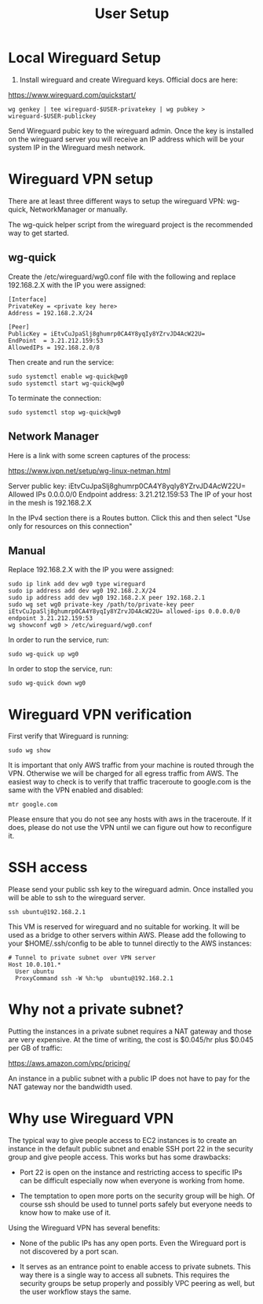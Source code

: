 #+STARTUP: hidestars indent showeverything
#+TITLE: User Setup

* Local Wireguard Setup

1) Install wireguard and create Wireguard keys. Official docs are here:

https://www.wireguard.com/quickstart/

#+BEGIN_EXAMPLE
wg genkey | tee wireguard-$USER-privatekey | wg pubkey > wireguard-$USER-publickey
#+END_EXAMPLE

Send Wireguard pubic key to the wireguard admin. Once the key is
installed on the wireguard server you will receive an IP address which
will be your system IP in the Wireguard mesh network.

* Wireguard VPN setup

There are at least three different ways to setup the wireguard VPN:
wg-quick, NetworkManager or manually.

The wg-quick helper script from the wireguard project is the
recommended way to get started.

** wg-quick

Create the /etc/wireguard/wg0.conf file with the following and replace
192.168.2.X with the IP you were assigned:

#+BEGIN_EXAMPLE
[Interface]
PrivateKey = <private key here>
Address = 192.168.2.X/24

[Peer]
PublicKey = iEtvCuJpaSlj8ghumrp0CA4Y8yqIy8YZrvJD4AcW22U=
EndPoint  = 3.21.212.159:53
AllowedIPs = 192.168.2.0/8
#+END_EXAMPLE

Then create and run the service:
#+BEGIN_EXAMPLE
sudo systemctl enable wg-quick@wg0
sudo systemctl start wg-quick@wg0
#+END_EXAMPLE

To terminate the connection:

#+BEGIN_EXAMPLE
sudo systemctl stop wg-quick@wg0
#+END_EXAMPLE

** Network Manager

Here is a link with some screen captures of the process:

https://www.ivpn.net/setup/wg-linux-netman.html

Server public key: iEtvCuJpaSlj8ghumrp0CA4Y8yqIy8YZrvJD4AcW22U=
Allowed IPs 0.0.0.0/0
Endpoint address: 3.21.212.159:53
The IP of your host in the mesh is 192.168.2.X

In the IPv4 section there is a Routes button. Click this and then
select "Use only for resources on this connection"

** Manual

Replace 192.168.2.X with the IP you were assigned:

#+BEGIN_EXAMPLE
sudo ip link add dev wg0 type wireguard
sudo ip address add dev wg0 192.168.2.X/24
sudo ip address add dev wg0 192.168.2.X peer 192.168.2.1
sudo wg set wg0 private-key /path/to/private-key peer iEtvCuJpaSlj8ghumrp0CA4Y8yqIy8YZrvJD4AcW22U= allowed-ips 0.0.0.0/0 endpoint 3.21.212.159:53
wg showconf wg0 > /etc/wireguard/wg0.conf
#+END_EXAMPLE

In order to run the service, run:
#+BEGIN_EXAMPLE
sudo wg-quick up wg0
#+END_EXAMPLE

In order to stop the service, run:
#+BEGIN_EXAMPLE
sudo wg-quick down wg0
#+END_EXAMPLE

* Wireguard VPN verification

First verify that Wireguard is running:

#+BEGIN_EXAMPLE
sudo wg show
#+END_EXAMPLE

It is important that only AWS traffic from your machine is routed
through the VPN. Otherwise we will be charged for all egress traffic
from AWS. The easiest way to check is to verify that traffic
traceroute to google.com is the same with the VPN enabled and disabled:

#+BEGIN_EXAMPLE
mtr google.com
#+END_EXAMPLE

Please ensure that you do not see any hosts with aws in the
traceroute. If it does, please do not use the VPN until we can figure
out how to reconfigure it.

* SSH access

Please send your public ssh key to the wireguard admin. Once installed
you will be able to ssh to the wireguard server.

#+BEGIN_EXAMPLE
ssh ubuntu@192.168.2.1
#+END_EXAMPLE

This VM is reserved for wireguard and no suitable for working. It will
be used as a bridge to other servers within AWS. Please add the
following to your $HOME/.ssh/config to be able to tunnel directly to
the AWS instances:

#+BEGIN_EXAMPLE
# Tunnel to private subnet over VPN server
Host 10.0.101.*
  User ubuntu
  ProxyCommand ssh -W %h:%p  ubuntu@192.168.2.1
#+END_EXAMPLE

* Why not a private subnet?

Putting the instances in a private subnet requires a NAT gateway and
those are very expensive. At the time of writing, the cost is
$0.045/hr plus $0.045 per GB of traffic:

https://aws.amazon.com/vpc/pricing/

An instance in a public subnet with a public IP does not have to pay
for the NAT gateway nor the bandwidth used.

* Why use Wireguard VPN

The typical way to give people access to EC2 instances is to create an
instance in the default public subnet and enable SSH port 22 in the
security group and give people access. This works but has some
drawbacks:

- Port 22 is open on the instance and restricting access to specific
  IPs can be difficult especially now when everyone is working from
  home.

- The temptation to open more ports on the security group will be
  high. Of course ssh should be used to tunnel ports safely but
  everyone needs to know how to make use of it.

Using the Wireguard VPN has several benefits:

- None of the public IPs has any open ports. Even the Wireguard port
  is not discovered by a port scan.

- It serves as an entrance point to enable access to private
  subnets. This way there is a single way to access all subnets. This
  requires the security groups be setup properly and possibly VPC
  peering as well, but the user workflow stays the same.
